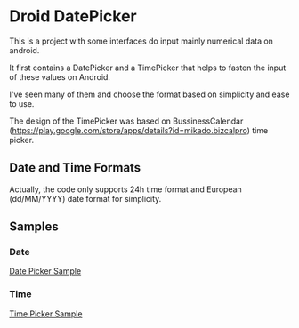 * Droid DatePicker

This is a project with some interfaces do input mainly numerical data on
android.

It first contains a DatePicker and a TimePicker that helps to fasten the input
of these values on Android.

I've seen many of them and choose the format based on simplicity and ease to
use. 

The design of the TimePicker was based on BussinessCalendar
(https://play.google.com/store/apps/details?id=mikado.bizcalpro) time picker.


** Date and Time Formats

Actually, the code only supports 24h time format and European (dd/MM/YYYY) date
format for simplicity.


** Samples

*** Date
[[file:img/datepicker.png][Date Picker Sample]]

*** Time
[[file:img/timepicker.png][Time Picker Sample]]



